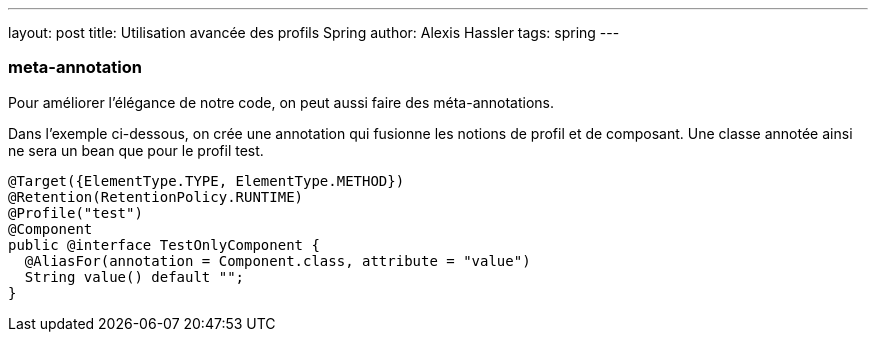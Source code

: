 ---
layout: post
title: Utilisation avancée des profils Spring
author: Alexis Hassler
tags: spring
---

=== meta-annotation

Pour améliorer l'élégance de notre code, on peut aussi faire des méta-annotations.

Dans l'exemple ci-dessous, on crée une annotation qui fusionne les notions de profil et de composant.
Une classe annotée ainsi ne sera un bean que pour le profil test.

[source,java]
----
@Target({ElementType.TYPE, ElementType.METHOD})
@Retention(RetentionPolicy.RUNTIME)
@Profile("test")
@Component
public @interface TestOnlyComponent {
  @AliasFor(annotation = Component.class, attribute = "value")
  String value() default "";
}
----
